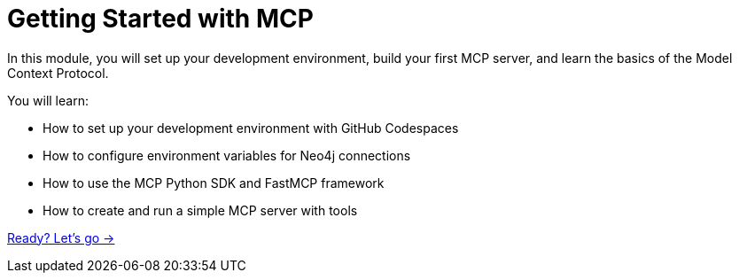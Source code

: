 = Getting Started with MCP
:order: 1


In this module, you will set up your development environment, build your first MCP server, and learn the basics of the Model Context Protocol.


You will learn:

* How to set up your development environment with GitHub Codespaces
* How to configure environment variables for Neo4j connections
* How to use the MCP Python SDK and FastMCP framework
* How to create and run a simple MCP server with tools

link:./1-mcp-python-sdk/[Ready? Let's go →, role=btn]
